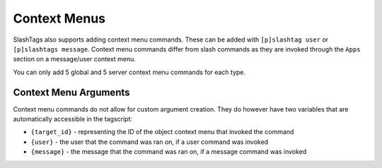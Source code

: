 =============
Context Menus
=============

SlashTags also supports adding context menu commands. These can be added with ``[p]slashtag user``
or ``[p]slashtags message``. Context menu commands differ from slash commands as they are
invoked through the ``Apps`` section on a message/user context menu.

You can only add 5 global and 5 server context menu commands for each type.

----------------------
Context Menu Arguments
----------------------

Context menu commands do not allow for custom argument creation. They do however have two variables
that are automatically accessible in the tagscript:

*   ``{target_id}`` - representing the ID of the object context menu that invoked the command
*   ``{user}`` - the user that the command was ran on, if a user command was invoked
*   ``{message}`` - the message that the command was ran on, if a message command was invoked
